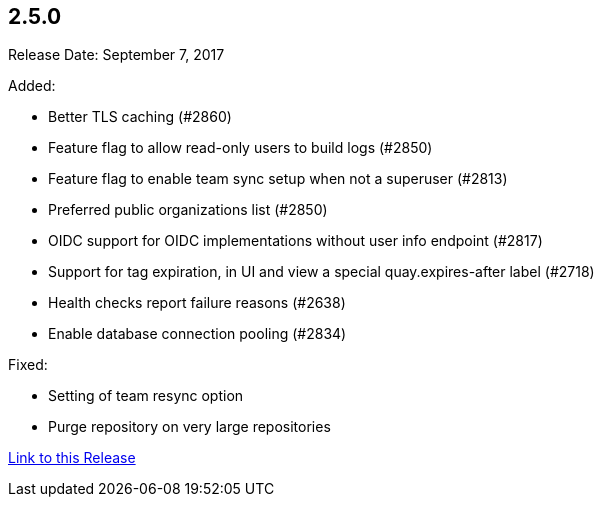 [[rn-2-500]]
== 2.5.0

Release Date: September 7, 2017

Added:

* Better TLS caching (#2860)
* Feature flag to allow read-only users to build logs (#2850)
* Feature flag to enable team sync setup when not a superuser (#2813)
* Preferred public organizations list (#2850)
* OIDC support for OIDC implementations without user info endpoint (#2817)
* Support for tag expiration, in UI and view a special quay.expires-after label (#2718)
* Health checks report failure reasons (#2638)
* Enable database connection pooling (#2834)

Fixed:

* Setting of team resync option
* Purge repository on very large repositories

link:https://access.redhat.com/documentation/en-us/red_hat_quay/2.9/html-single/release_notes#rn-2-500[Link to this Release]

